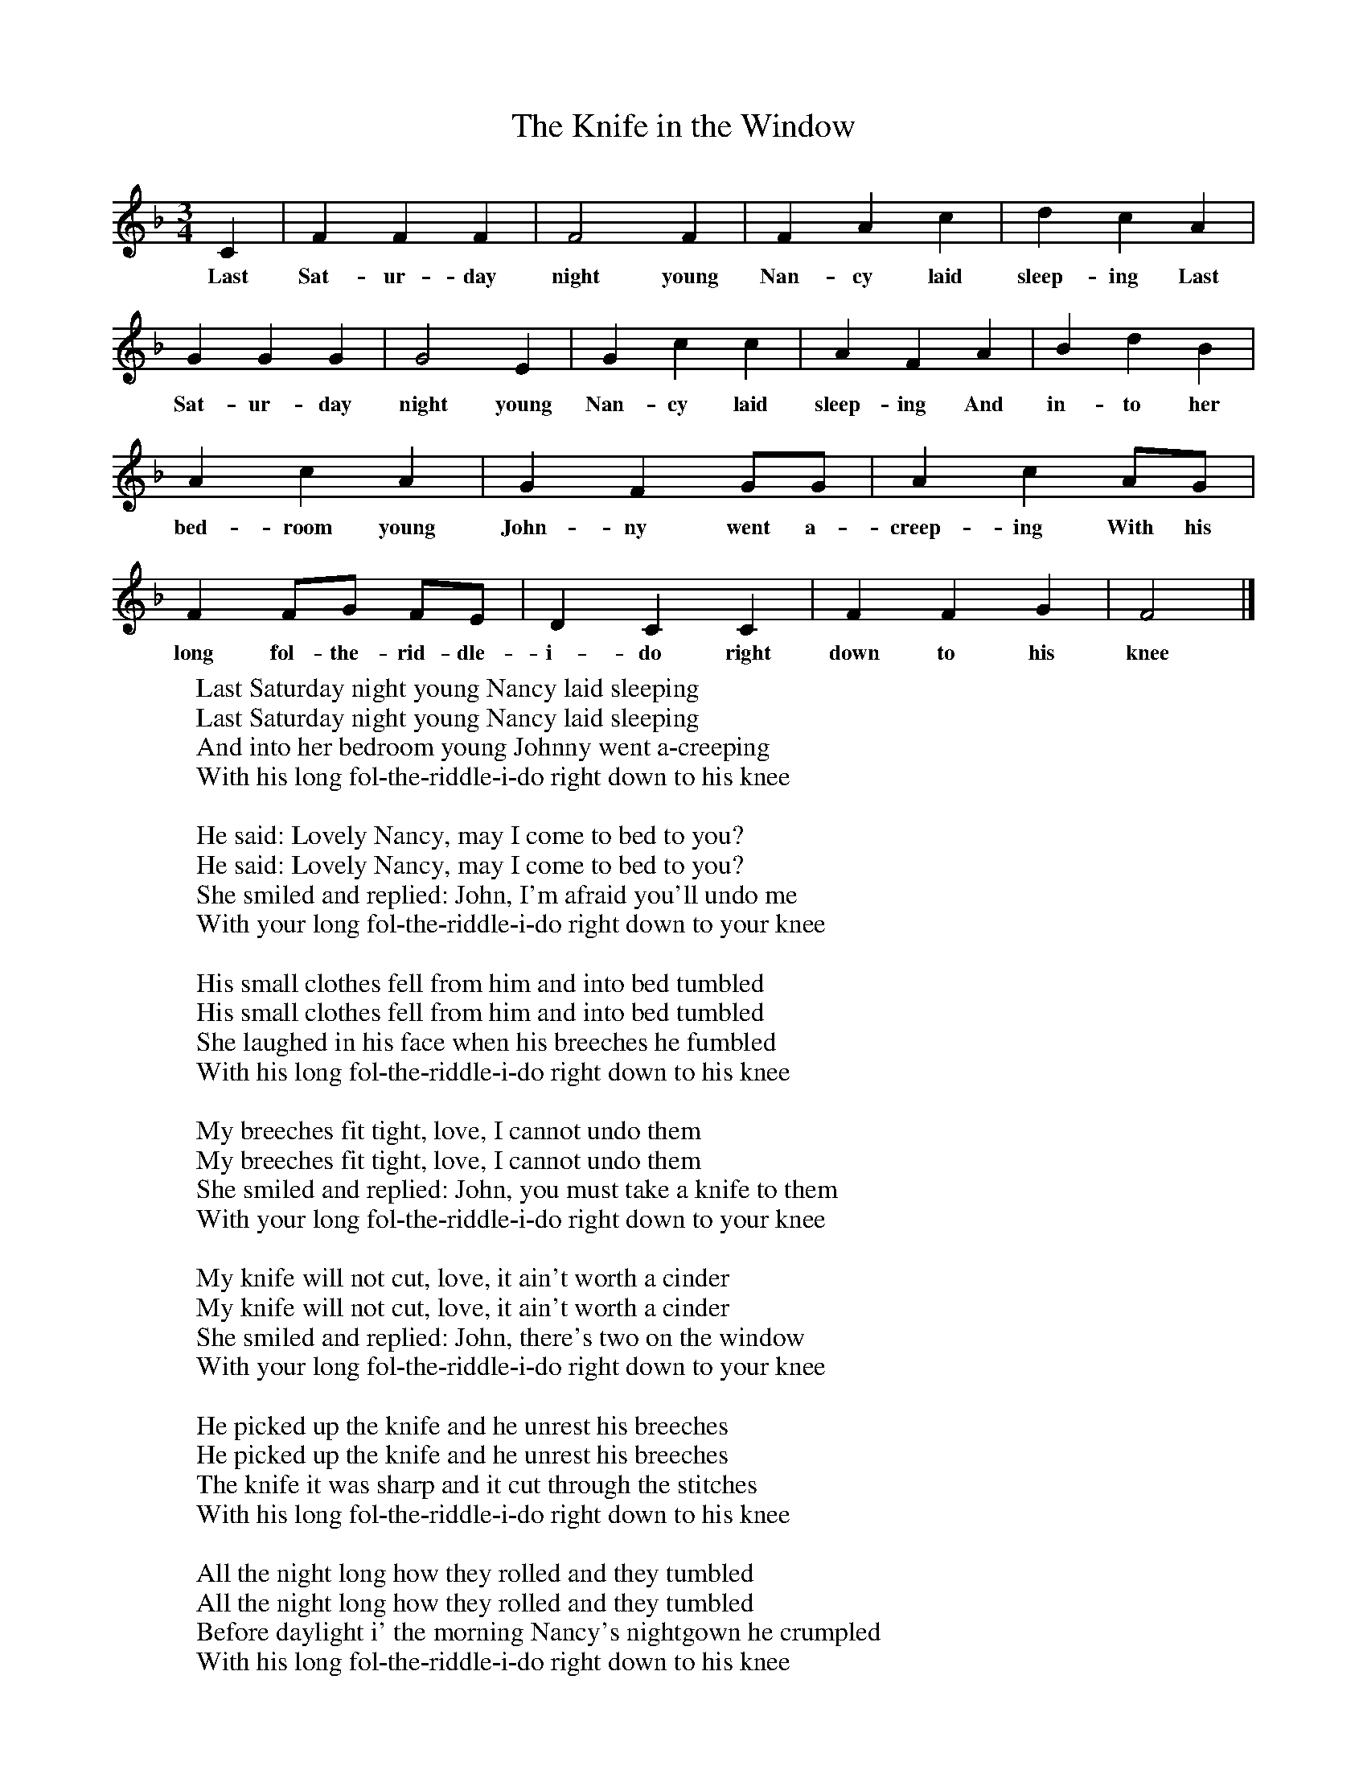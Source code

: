 X:1
T:The Knife in the Window
M:3/4
L:1/8
K:F
C2|F2F2F2|F4F2|F2A2c2|d2c2A2|G2G2G2|G4E2|G2c2c2|A2F2A2|B2d2B2|A2c2A2|G2F2GG|A2c2AG|F2FG FE|D2C2C2|F2F2G2|F4|]
w:Last Sat-ur-day night young Nan-cy laid sleep-ing Last Sat-ur-day night young Nan-cy laid sleep-ing And in-to her bed-room young John-ny went a-creep-ing With his long fol-the-rid-dle-i-do right down to his knee
W:Last Saturday night young Nancy laid sleeping
W:Last Saturday night young Nancy laid sleeping
W:And into her bedroom young Johnny went a-creeping
W:With his long fol-the-riddle-i-do right down to his knee
W:
W:He said: Lovely Nancy, may I come to bed to you?
W:He said: Lovely Nancy, may I come to bed to you?
W:She smiled and replied: John, I'm afraid you'll undo me
W:With your long fol-the-riddle-i-do right down to your knee
W:
W:His small clothes fell from him and into bed tumbled
W:His small clothes fell from him and into bed tumbled
W:She laughed in his face when his breeches he fumbled
W:With his long fol-the-riddle-i-do right down to his knee
W:
W:My breeches fit tight, love, I cannot undo them
W:My breeches fit tight, love, I cannot undo them
W:She smiled and replied: John, you must take a knife to them
W:With your long fol-the-riddle-i-do right down to your knee
W:
W:My knife will not cut, love, it ain't worth a cinder
W:My knife will not cut, love, it ain't worth a cinder
W:She smiled and replied: John, there's two on the window
W:With your long fol-the-riddle-i-do right down to your knee
W:
W:He picked up the knife and he unrest his breeches
W:He picked up the knife and he unrest his breeches
W:The knife it was sharp and it cut through the stitches
W:With his long fol-the-riddle-i-do right down to his knee
W:
W:All the night long how they rolled and they tumbled
W:All the night long how they rolled and they tumbled
W:Before daylight i' the morning Nancy's nightgown he crumpled
W:With his long fol-the-riddle-i-do right down to his knee
W:
W:Now nine monthe being past, it fell on a Sunday
W:Now nine monthe being past, it fell on a Sunday
W:A child it was born with a knife-mark in the window
W:With a long fol-the-riddle-i-do right down to his knee
